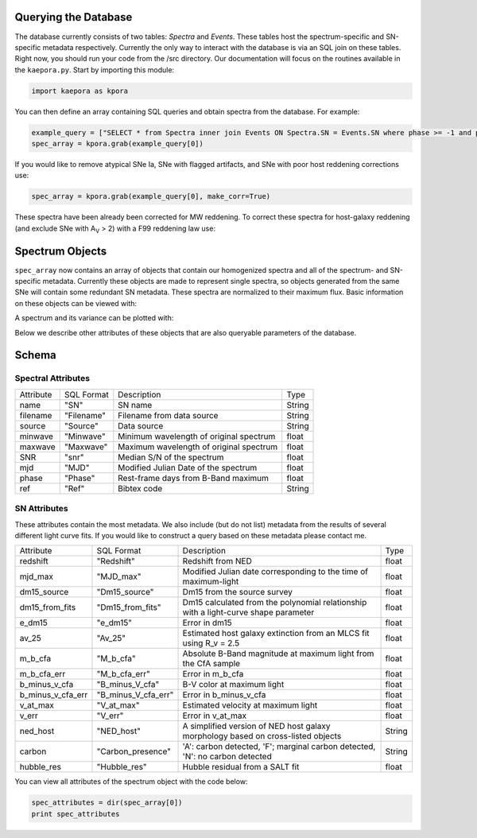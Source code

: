 =====================
Querying the Database
=====================

The database currently consists of two tables: *Spectra* and *Events*. These tables host the spectrum-specific and SN-specific metadata respectively. Currently the only way to interact with the database is via an SQL join on these tables. Right now, you should run your code from the /src directory. Our documentation will focus on the routines available in the ``kaepora.py``. Start by importing this module:

.. code-block:: python

    import kaepora as kpora

You can then define an array containing SQL queries and obtain spectra from the database. For example:

.. code-block:: python

    example_query = ["SELECT * from Spectra inner join Events ON Spectra.SN = Events.SN where phase >= -1 and phase <= 1 and ((dm15_source < 1.8) or (dm15_from_fits < 1.8))"]
    spec_array = kpora.grab(example_query[0])

If you would like to remove atypical SNe Ia, SNe with flagged artifacts, and SNe with poor host reddening corrections use:

.. code-block:: python

    spec_array = kpora.grab(example_query[0], make_corr=True)

These spectra have been already been corrected for MW reddening. To correct these spectra for host-galaxy reddening (and exclude SNe with A\ :sub:`V` > 2) with a F99 reddening law use:

.. code_block:: python

    spec_array = kpora.host_dereddening(spec_array, cutoff=2.)

================
Spectrum Objects
================

``spec_array`` now contains an array of objects that contain our homogenized spectra and all of the spectrum- and SN-specific metadata. Currently these objects are made to represent single spectra, so objects generated from the same SNe will contain some redundant SN metadata. These spectra are normalized to their maximum flux. Basic information on these objects can be viewed with:

.. code_block:: python

    for spec in spec_array_dered:
        print spec.name, spec.filename, spec.source, spec.phase, spec.wavelength[spec.x1], spec.wavelength[spec.x2]

A spectrum and its variance can be plotted with:

.. code_block:: python

    import matplotlib.pyplot as plt
    fig, ax = plt.subplots(2,1)
    example_spec = spec_array_dered[20]
    ax[0].plot(example_spec.wavelength, example_spec.flux)
    ax[1].plot(example_spec.wavelength, 1/example_spec.ivar)
    plt.show()

Below we describe other attributes of these objects that are also queryable parameters of the database.

======
Schema
======

Spectral Attributes
===================

+-----------+------------+--------------------------------------------+--------+
| Attribute | SQL Format | Description                                | Type   |
+-----------+------------+--------------------------------------------+--------+
| name      | "SN"       | SN name                                    | String |
+-----------+------------+--------------------------------------------+--------+
| filename  | "Filename" | Filename from data source                  | String |
+-----------+------------+--------------------------------------------+--------+
| source    | "Source"   | Data source                                | String |
+-----------+------------+--------------------------------------------+--------+
| minwave   | "Minwave"  | Minimum wavelength of original spectrum    | float  |
+-----------+------------+--------------------------------------------+--------+
| maxwave   | "Maxwave"  | Maximum wavelength of original spectrum    | float  |
+-----------+------------+--------------------------------------------+--------+
| SNR       | "snr"      | Median S/N of the spectrum                 | float  |
+-----------+------------+--------------------------------------------+--------+
| mjd       | "MJD"      | Modified Julian Date of the spectrum       | float  |
+-----------+------------+--------------------------------------------+--------+
| phase     | "Phase"    | Rest-frame days from B-Band maximum        | float  |
+-----------+------------+--------------------------------------------+--------+
| ref       | "Ref"      | Bibtex code                                | String |
+-----------+------------+--------------------------------------------+--------+

SN Attributes
=============
These attributes contain the most metadata. We also include (but do not list) metadata from the results of several different light curve fits. If you would like to construct a query based on these metadata please contact me. 

+-------------------+---------------------+--------------------------------------------------------------------------------------+--------+
| Attribute         | SQL Format          | Description                                                                          | Type   |
+-------------------+---------------------+--------------------------------------------------------------------------------------+--------+
| redshift          | "Redshift"          | Redshift from NED                                                                    | float  |
+-------------------+---------------------+--------------------------------------------------------------------------------------+--------+
| mjd_max           | "MJD_max"           | Modified Julian date corresponding to the time of maximum-light                      | float  |
+-------------------+---------------------+--------------------------------------------------------------------------------------+--------+
| dm15_source       | "Dm15_source"       | Dm15 from the source survey                                                          | float  |
+-------------------+---------------------+--------------------------------------------------------------------------------------+--------+
| dm15_from_fits    | "Dm15_from_fits"    | Dm15 calculated from the polynomial relationship with a light-curve shape parameter  | float  |
+-------------------+---------------------+--------------------------------------------------------------------------------------+--------+
| e_dm15            | "e_dm15"            | Error in dm15                                                                        | float  |
+-------------------+---------------------+--------------------------------------------------------------------------------------+--------+
| av_25             | "Av_25"             | Estimated host galaxy extinction from an MLCS fit using R_v = 2.5                    | float  |
+-------------------+---------------------+--------------------------------------------------------------------------------------+--------+
| m_b_cfa           | "M_b_cfa"           | Absolute B-Band magnitude at maximum light from the CfA sample                       | float  |
+-------------------+---------------------+--------------------------------------------------------------------------------------+--------+
| m_b_cfa_err       | "M_b_cfa_err"       | Error in m_b_cfa                                                                     | float  |
+-------------------+---------------------+--------------------------------------------------------------------------------------+--------+
| b_minus_v_cfa     | "B_minus_V_cfa"     | B-V color at maximum light                                                           | float  |
+-------------------+---------------------+--------------------------------------------------------------------------------------+--------+
| b_minus_v_cfa_err | "B_minus_V_cfa_err" | Error in b_minus_v_cfa                                                               | float  |
+-------------------+---------------------+--------------------------------------------------------------------------------------+--------+
| v_at_max          | "V_at_max"          | Estimated velocity at maximum light                                                  | float  |
+-------------------+---------------------+--------------------------------------------------------------------------------------+--------+
| v_err             | "V_err"             | Error in v_at_max                                                                    | float  |
+-------------------+---------------------+--------------------------------------------------------------------------------------+--------+
| ned_host          | "NED_host"          | A simplified version of NED host galaxy morphology based on cross-listed objects     | String |
+-------------------+---------------------+--------------------------------------------------------------------------------------+--------+
| carbon            | "Carbon_presence"   | 'A': carbon detected, 'F'; marginal carbon detected, 'N': no carbon detected         | String |
+-------------------+---------------------+--------------------------------------------------------------------------------------+--------+
| hubble_res        | "Hubble_res"        | Hubble residual from a SALT fit                                                      | float  |
+-------------------+---------------------+--------------------------------------------------------------------------------------+--------+

You can view all attributes of the spectrum object with the code below:

.. code-block:: python

    spec_attributes = dir(spec_array[0])
    print spec_attributes